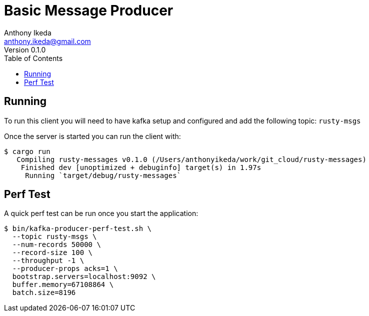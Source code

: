 = Basic Message Producer
Anthony Ikeda <anthony.ikeda@gmail.com>
Version 0.1.0
:toc: left
:icons: font

== Running

To run this client you will need to have kafka setup and configured and add the following topic: `rusty-msgs`

Once the server is started you can run the client with:

[source,bash]
----
$ cargo run
   Compiling rusty-messages v0.1.0 (/Users/anthonyikeda/work/git_cloud/rusty-messages)
    Finished dev [unoptimized + debuginfo] target(s) in 1.97s
     Running `target/debug/rusty-messages`
----

== Perf Test

A quick perf test can be run once you start the application:

[source,bash]
----
$ bin/kafka-producer-perf-test.sh \
  --topic rusty-msgs \
  --num-records 50000 \
  --record-size 100 \
  --throughput -1 \
  --producer-props acks=1 \
  bootstrap.servers=localhost:9092 \
  buffer.memory=67108864 \
  batch.size=8196
----
